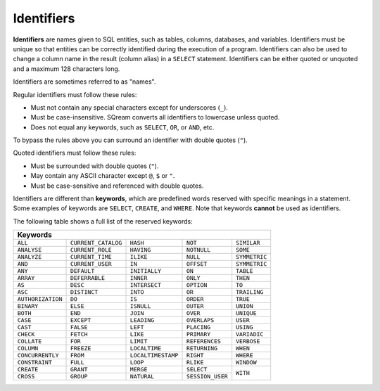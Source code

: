 .. _keywords_and_identifiers:

***************************
Identifiers
***************************
**Identifiers** are names given to SQL entities, such as tables, columns, databases, and variables. Identifiers must be unique so that entities can be correctly identified during the execution of a program. Identifiers can also be used to change a column name in the result (column alias) in a  ``SELECT`` statement. Identifiers can be either quoted or unquoted and a maximum 128 characters long.

Identifiers are sometimes referred to as "names".

Regular identifiers must follow these rules:

* Must not contain any special characters except for underscores (``_``).
* Must be case-insensitive. SQream converts all identifiers to lowercase unless quoted.
* Does not equal any keywords, such as ``SELECT``, ``OR``, or ``AND``, etc.

To bypass the rules above you can surround an identifier with double quotes (``"``).

Quoted identifiers must follow these rules:

* Must be surrounded with double quotes (``"``).
* May contain any ASCII character except ``@``, ``$`` or ``"``.
* Must be case-sensitive and referenced with double quotes.

Identifiers are different than **keywords**, which are predefined words reserved with specific meanings in a statement. Some examples of keywords are ``SELECT``, ``CREATE``, and ``WHERE``. Note that keywords **cannot** be used as identifiers.

The following table shows a full list of the reserved keywords:

+-------------------------------------------------------------------------------------------------+
| **Keywords**                                                                                    |
+-------------------+---------------------+--------------------+------------------+---------------+
| ``ALL``           | ``CURRENT_CATALOG`` | ``HASH``           | ``NOT``          | ``SIMILAR``   |
+-------------------+---------------------+--------------------+------------------+---------------+
| ``ANALYSE``       | ``CURRENT_ROLE``    | ``HAVING``         | ``NOTNULL``      | ``SOME``      |
+-------------------+---------------------+--------------------+------------------+---------------+
| ``ANALYZE``       | ``CURRENT_TIME``    | ``ILIKE``          | ``NULL``         | ``SYMMETRIC`` |
+-------------------+---------------------+--------------------+------------------+---------------+
| ``AND``           | ``CURRENT_USER``    | ``IN``             | ``OFFSET``       | ``SYMMETRIC`` |
+-------------------+---------------------+--------------------+------------------+---------------+
| ``ANY``           | ``DEFAULT``         | ``INITIALLY``      | ``ON``           | ``TABLE``     |
+-------------------+---------------------+--------------------+------------------+---------------+
| ``ARRAY``         | ``DEFERRABLE``      | ``INNER``          | ``ONLY``         | ``THEN``      |
+-------------------+---------------------+--------------------+------------------+---------------+
| ``AS``            | ``DESC``            | ``INTERSECT``      | ``OPTION``       | ``TO``        |
+-------------------+---------------------+--------------------+------------------+---------------+
| ``ASC``           | ``DISTINCT``        | ``INTO``           | ``OR``           | ``TRAILING``  |
+-------------------+---------------------+--------------------+------------------+---------------+
| ``AUTHORIZATION`` | ``DO``              | ``IS``             | ``ORDER``        | ``TRUE``      |
+-------------------+---------------------+--------------------+------------------+---------------+
| ``BINARY``        | ``ELSE``            | ``ISNULL``         | ``OUTER``        | ``UNION``     |
+-------------------+---------------------+--------------------+------------------+---------------+
| ``BOTH``          | ``END``             | ``JOIN``           | ``OVER``         | ``UNIQUE``    |
+-------------------+---------------------+--------------------+------------------+---------------+
| ``CASE``          | ``EXCEPT``          | ``LEADING``        | ``OVERLAPS``     | ``USER``      |
+-------------------+---------------------+--------------------+------------------+---------------+
| ``CAST``          | ``FALSE``           | ``LEFT``           | ``PLACING``      | ``USING``     |
+-------------------+---------------------+--------------------+------------------+---------------+
| ``CHECK``         | ``FETCH``           | ``LIKE``           | ``PRIMARY``      | ``VARIADIC``  |
+-------------------+---------------------+--------------------+------------------+---------------+
| ``COLLATE``       | ``FOR``             | ``LIMIT``          | ``REFERENCES``   | ``VERBOSE``   |
+-------------------+---------------------+--------------------+------------------+---------------+
| ``COLUMN``        | ``FREEZE``          | ``LOCALTIME``      | ``RETURNING``    | ``WHEN``      |
+-------------------+---------------------+--------------------+------------------+---------------+
| ``CONCURRENTLY``  | ``FROM``            | ``LOCALTIMESTAMP`` | ``RIGHT``        | ``WHERE``     |
+-------------------+---------------------+--------------------+------------------+---------------+
| ``CONSTRAINT``    | ``FULL``            | ``LOOP``           | ``RLIKE``        | ``WINDOW``    |
+-------------------+---------------------+--------------------+------------------+---------------+
| ``CREATE``        | ``GRANT``           | ``MERGE``          | ``SELECT``       | ``WITH``      |
+-------------------+---------------------+--------------------+------------------+               |
| ``CROSS``         | ``GROUP``           | ``NATURAL``        | ``SESSION_USER`` |               |
+-------------------+---------------------+--------------------+------------------+---------------+
